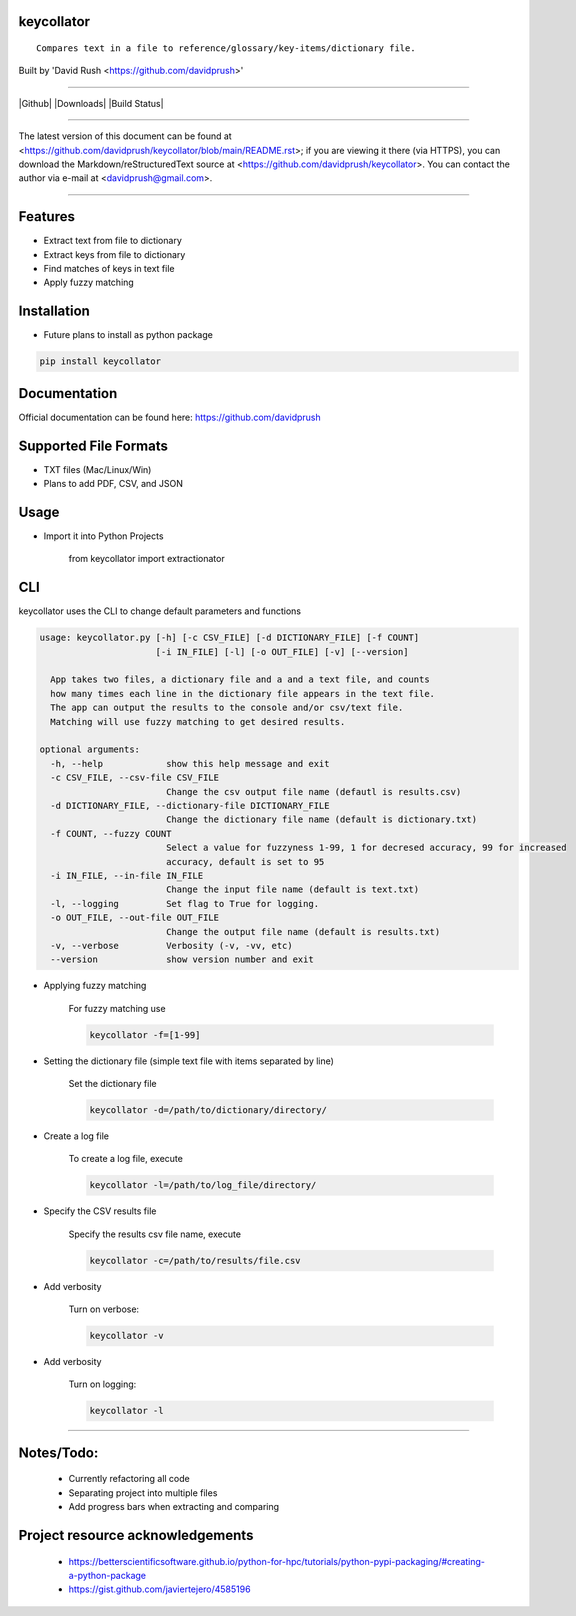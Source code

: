 keycollator
===========

::

    Compares text in a file to reference/glossary/key-items/dictionary file.

Built by 'David Rush <https://github.com/davidprush>'

---------------------

|Github| |Downloads| |Build Status|

****

The latest version of this document can be found at
<https://github.com/davidprush/keycollator/blob/main/README.rst>; 
if you are viewing it there (via HTTPS), you can download 
the Markdown/reStructuredText source at 
<https://github.com/davidprush/keycollator>. You can contact 
the author via e-mail at <davidprush@gmail.com>.

****

Features
========

- Extract text from file to dictionary
- Extract keys from file to dictionary
- Find matches of keys in text file
- Apply fuzzy matching

Installation
============

- Future plans to install as python package

.. code:: bash
    
    pip install keycollator

Documentation
=============

Official documentation can be found here:
https://github.com/davidprush


Supported File Formats
======================

- TXT files (Mac/Linux/Win)
- Plans to add PDF, CSV, and JSON

Usage
=====

- Import it into Python Projects

    from keycollator import extractionator

CLI
===

keycollator uses the CLI to change default parameters and functions

.. code:: bash

    usage: keycollator.py [-h] [-c CSV_FILE] [-d DICTIONARY_FILE] [-f COUNT] 
                          [-i IN_FILE] [-l] [-o OUT_FILE] [-v] [--version]

      App takes two files, a dictionary file and a and a text file, and counts 
      how many times each line in the dictionary file appears in the text file.
      The app can output the results to the console and/or csv/text file. 
      Matching will use fuzzy matching to get desired results.

    optional arguments:
      -h, --help            show this help message and exit
      -c CSV_FILE, --csv-file CSV_FILE
                            Change the csv output file name (defautl is results.csv)
      -d DICTIONARY_FILE, --dictionary-file DICTIONARY_FILE
                            Change the dictionary file name (default is dictionary.txt)
      -f COUNT, --fuzzy COUNT
                            Select a value for fuzzyness 1-99, 1 for decresed accuracy, 99 for increased
                            accuracy, default is set to 95
      -i IN_FILE, --in-file IN_FILE
                            Change the input file name (default is text.txt)
      -l, --logging         Set flag to True for logging.
      -o OUT_FILE, --out-file OUT_FILE
                            Change the output file name (default is results.txt)
      -v, --verbose         Verbosity (-v, -vv, etc)
      --version             show version number and exit


- Applying fuzzy matching

    For fuzzy matching use

    .. code:: bash
        
        keycollator -f=[1-99]

- Setting the dictionary file (simple text file with items separated by line)

    Set the dictionary file

    .. code:: bash

        keycollator -d=/path/to/dictionary/directory/

- Create a log file

    To create a log file, execute

    .. code:: bash

      keycollator -l=/path/to/log_file/directory/

- Specify the CSV results file

    Specify the results csv file name, execute

    .. code:: bash

        keycollator -c=/path/to/results/file.csv

- Add verbosity

    Turn on verbose:

    .. code:: bash

        keycollator -v

- Add verbosity

    Turn on logging:

    .. code:: bash

        keycollator -l


****

Notes/Todo:
===========

   - Currently refactoring all code
   - Separating project into multiple files
   - Add progress bars when extracting and comparing

Project resource acknowledgements
=================================

    - https://betterscientificsoftware.github.io/python-for-hpc/tutorials/python-pypi-packaging/#creating-a-python-package

    - https://gist.github.com/javiertejero/4585196
